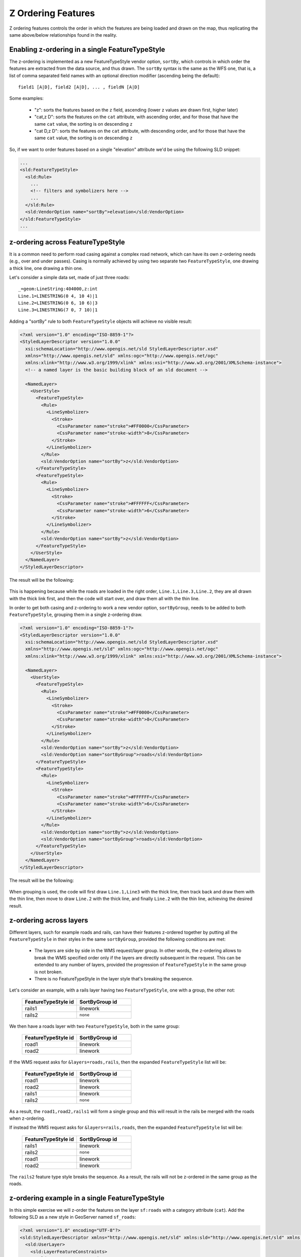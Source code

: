 .. _geoserver.sld_z-ordering:


Z Ordering Features
===================
Z ordering features controls the order in which the features are being loaded and drawn on the map, thus replicating the same above/below relationships found in the reality.

Enabling z-ordering in a single FeatureTypeStyle
------------------------------------------------

The z-ordering is implemented as a new FeatureTypeStyle vendor option, ``sortBy``, which controls in which order the features are extracted from the data source, and thus drawn.
The ``sortBy`` syntax is the same as the WFS one, that is, a list of comma separated field names with an optional direction modifier (ascending being the default)::

  field1 [A|D], field2 [A|D], ... , fieldN [A|D]

Some examples:

  * "z": sorts the features based on the ``z`` field, ascending (lower z values are drawn first, higher later)
  * "cat,z D": sorts the features on the ``cat`` attribute, with ascending order, and for those that have the same ``cat`` value, the sorting is on descending ``z``
  * "cat D,z D": sorts the features on the ``cat`` attribute, with descending order, and for those that have the same ``cat`` value, the sorting is on descending ``z``

So, if we want to order features based on a single "elevation" attribute we'd be using the following SLD snippet:

.. code-block:: xml

      ...
      <sld:FeatureTypeStyle>
        <sld:Rule>
          ...
          <!-- filters and symbolizers here -->
          ...
        </sld:Rule>
        <sld:VendorOption name="sortBy">elevation</sld:VendorOption>
      </sld:FeatureTypeStyle>
      ...

z-ordering across FeatureTypeStyle
----------------------------------

It is a common need to perform road casing against a complex road network, which can have its own z-ordering needs (e.g., over and under passes).
Casing is normally achieved by using two separate two ``FeatureTypeStyle``, one drawing a thick line, one drawing a thin one.

Let's consider a simple data set, made of just three roads::

    _=geom:LineString:404000,z:int
    Line.1=LINESTRING(0 4, 10 4)|1
    Line.2=LINESTRING(0 6, 10 6)|3
    Line.3=LINESTRING(7 0, 7 10)|1

Adding a "sortBy" rule to both ``FeatureTypeStyle`` objects will achieve no visible result:

.. code-block:: xml

    <?xml version="1.0" encoding="ISO-8859-1"?>
    <StyledLayerDescriptor version="1.0.0"
      xsi:schemaLocation="http://www.opengis.net/sld StyledLayerDescriptor.xsd"
      xmlns="http://www.opengis.net/sld" xmlns:ogc="http://www.opengis.net/ogc"
      xmlns:xlink="http://www.w3.org/1999/xlink" xmlns:xsi="http://www.w3.org/2001/XMLSchema-instance">
      <!-- a named layer is the basic building block of an sld document -->

      <NamedLayer>
        <UserStyle>
          <FeatureTypeStyle>
            <Rule>
              <LineSymbolizer>
                <Stroke>
                  <CssParameter name="stroke">#FF0000</CssParameter>
                  <CssParameter name="stroke-width">8</CssParameter>
                </Stroke>
              </LineSymbolizer>
            </Rule>
            <sld:VendorOption name="sortBy">z</sld:VendorOption>
          </FeatureTypeStyle>
          <FeatureTypeStyle>
            <Rule>
              <LineSymbolizer>
                <Stroke>
                  <CssParameter name="stroke">#FFFFFF</CssParameter>
                  <CssParameter name="stroke-width">6</CssParameter>
                </Stroke>
              </LineSymbolizer>
            </Rule>
            <sld:VendorOption name="sortBy">z</sld:VendorOption>
          </FeatureTypeStyle>
        </UserStyle>
      </NamedLayer>
    </StyledLayerDescriptor>

The result will be the following:

.. figure:: http://docs.geoserver.org/stable/en/user/_images/roads-no-group.png
    :align: center

This is happening because while the roads are loaded in the right order, ``Line.1,Line.3,Line.2``, they are all drawn with the thick link first, and then the code will start over, and draw them all with the thin line.

In order to get both casing and z-ordering to work a new vendor option, ``sortByGroup``, needs to be added to both ``FeatureTypeStyle``, grouping them in a single z-ordering draw.

.. code-block:: xml

    <?xml version="1.0" encoding="ISO-8859-1"?>
    <StyledLayerDescriptor version="1.0.0"
      xsi:schemaLocation="http://www.opengis.net/sld StyledLayerDescriptor.xsd"
      xmlns="http://www.opengis.net/sld" xmlns:ogc="http://www.opengis.net/ogc"
      xmlns:xlink="http://www.w3.org/1999/xlink" xmlns:xsi="http://www.w3.org/2001/XMLSchema-instance">

      <NamedLayer>
        <UserStyle>
          <FeatureTypeStyle>
            <Rule>
              <LineSymbolizer>
                <Stroke>
                  <CssParameter name="stroke">#FF0000</CssParameter>
                  <CssParameter name="stroke-width">8</CssParameter>
                </Stroke>
              </LineSymbolizer>
            </Rule>
            <sld:VendorOption name="sortBy">z</sld:VendorOption>
            <sld:VendorOption name="sortByGroup">roads</sld:VendorOption>
          </FeatureTypeStyle>
          <FeatureTypeStyle>
            <Rule>
              <LineSymbolizer>
                <Stroke>
                  <CssParameter name="stroke">#FFFFFF</CssParameter>
                  <CssParameter name="stroke-width">6</CssParameter>
                </Stroke>
              </LineSymbolizer>
            </Rule>
            <sld:VendorOption name="sortBy">z</sld:VendorOption>
            <sld:VendorOption name="sortByGroup">roads</sld:VendorOption>
          </FeatureTypeStyle>
        </UserStyle>
      </NamedLayer>
    </StyledLayerDescriptor>

The result will be the following:

.. figure:: http://docs.geoserver.org/stable/en/user/_images/roads-group.png
    :align: center

When grouping is used, the code will first draw ``Line.1,Line3`` with the thick line, then track back and draw them with the thin line, then move to draw ``Line.2`` with the thick line, and finally ``Line.2`` with the thin line, achieving the desired result.

z-ordering across layers
------------------------

Different layers, such for example roads and rails, can have their features z-ordered together by putting all the ``FeatureTypeStyle`` in their styles in the same ``sortByGroup``, provided the following conditions are met:

  * The layers are side by side in the WMS request/layer group. In other words, the z-ordering
    allows to break the WMS specified order only if the layers are directly subsequent in the
    request. This can be extended to any number of layers, provided the progression of ``FeatureTypeStyle``
    in the same group is not broken.
  * There is no FeatureTypeStyle in the layer style that's breaking the sequence.

Let's consider an example, with a rails layer having two ``FeatureTypeStyle``, one with a group, the other not:

    .. list-table::
       :widths: 50 50
       :header-rows: 1

       * - FeatureTypeStyle id
         - SortByGroup id
       * - rails1
         - linework
       * - rails2
         - ``none``

We then have a roads layer with two ``FeatureTypeStyle``, both in the same group:

    .. list-table::
       :widths: 50 50
       :header-rows: 1

       * - FeatureTypeStyle id
         - SortByGroup id
       * - road1
         - linework
       * - road2
         - linework

If the WMS request asks for ``&layers=roads,rails``, then the expanded ``FeatureTypeStyle`` list will be:

    .. list-table::
       :widths: 50 50
       :header-rows: 1

       * - FeatureTypeStyle id
         - SortByGroup id
       * - road1
         - linework
       * - road2
         - linework
       * - rails1
         - linework
       * - rails2
         - ``none``

As a result, the ``road1,road2,rails1`` will form a single group and this will result in the rails be merged with the roads when z-ordering.

If instead the WMS request asks for ``&layers=rails,roads``, then the expanded ``FeatureTypeStyle`` list will be:

    .. list-table::
       :widths: 50 50
       :header-rows: 1

       * - FeatureTypeStyle id
         - SortByGroup id
       * - rails1
         - linework
       * - rails2
         - ``none``
       * - road1
         - linework
       * - road2
         - linework

The ``rails2`` feature type style breaks the sequence. As a result, the rails will not be z-ordered in the same group as the roads.

z-ordering example in a single FeatureTypeStyle
-----------------------------------------------

In this simple exercise we will z-order the features on the layer ``sf:roads`` with a category attribute (``cat``).
Add the following SLD as a new style in GeoServer named ``sf_roads``:

.. code-block:: xml

    <?xml version="1.0" encoding="UTF-8"?>
    <sld:StyledLayerDescriptor xmlns="http://www.opengis.net/sld" xmlns:sld="http://www.opengis.net/sld" xmlns:ogc="http://www.opengis.net/ogc" xmlns:gml="http://www.opengis.net/gml" version="1.0.0">
      <sld:UserLayer>
        <sld:LayerFeatureConstraints>
          <sld:FeatureTypeConstraint/>
        </sld:LayerFeatureConstraints>
        <sld:UserStyle>
          <sld:Name>sf_roads</sld:Name>
          <sld:Title/>
          <sld:FeatureTypeStyle>
            <sld:Name>sf_roads</sld:Name>
            <sld:FeatureTypeName>Feature</sld:FeatureTypeName>
            <sld:SemanticTypeIdentifier>generic:geometry</sld:SemanticTypeIdentifier>
            <sld:SemanticTypeIdentifier>simple</sld:SemanticTypeIdentifier>
            <sld:Rule>
              <sld:Name>Cat1</sld:Name>
              <ogc:Filter>
                <ogc:PropertyIsEqualTo>
                  <ogc:PropertyName>cat</ogc:PropertyName>
                  <ogc:Literal>1</ogc:Literal>
                </ogc:PropertyIsEqualTo>
              </ogc:Filter>
              <sld:LineSymbolizer>
                <sld:Stroke>
                  <sld:CssParameter name="stroke">#AA0000</sld:CssParameter>
                  <sld:CssParameter name="stroke-linecap">round</sld:CssParameter>
                  <sld:CssParameter name="stroke-linejoin">round</sld:CssParameter>
                  <sld:CssParameter name="stroke-width">6.0</sld:CssParameter>
                </sld:Stroke>
              </sld:LineSymbolizer>
            </sld:Rule>
            <sld:Rule>
              <sld:Name>Cat2</sld:Name>
              <ogc:Filter>
                <ogc:PropertyIsEqualTo>
                  <ogc:PropertyName>cat</ogc:PropertyName>
                  <ogc:Literal>2</ogc:Literal>
                </ogc:PropertyIsEqualTo>
              </ogc:Filter>
              <sld:LineSymbolizer>
                <sld:Stroke>
                  <sld:CssParameter name="stroke">#00AA00</sld:CssParameter>
                  <sld:CssParameter name="stroke-linecap">round</sld:CssParameter>
                  <sld:CssParameter name="stroke-linejoin">round</sld:CssParameter>
                  <sld:CssParameter name="stroke-width">4.0</sld:CssParameter>
                </sld:Stroke>
              </sld:LineSymbolizer>
            </sld:Rule>
            <sld:Rule>
              <sld:Name>Cat3</sld:Name>
              <ogc:Filter>
                <ogc:PropertyIsEqualTo>
                  <ogc:PropertyName>cat</ogc:PropertyName>
                  <ogc:Literal>3</ogc:Literal>
                </ogc:PropertyIsEqualTo>
              </ogc:Filter>
              <sld:LineSymbolizer>
                <sld:Stroke>
                  <sld:CssParameter name="stroke">#0000AA</sld:CssParameter>
                  <sld:CssParameter name="stroke-linecap">round</sld:CssParameter>
                  <sld:CssParameter name="stroke-linejoin">round</sld:CssParameter>
                  <sld:CssParameter name="stroke-width">3.0</sld:CssParameter>
                </sld:Stroke>
              </sld:LineSymbolizer>
            </sld:Rule>
            <sld:Rule>
              <sld:Name>Cat4</sld:Name>
              <ogc:Filter>
                <ogc:PropertyIsEqualTo>
                  <ogc:PropertyName>cat</ogc:PropertyName>
                  <ogc:Literal>4</ogc:Literal>
                </ogc:PropertyIsEqualTo>
              </ogc:Filter>
              <sld:LineSymbolizer>
                <sld:Stroke>
                  <sld:CssParameter name="stroke">#AAAAAA</sld:CssParameter>
                  <sld:CssParameter name="stroke-linecap">round</sld:CssParameter>
                  <sld:CssParameter name="stroke-linejoin">round</sld:CssParameter>
                  <sld:CssParameter name="stroke-width">1</sld:CssParameter>
                </sld:Stroke>
              </sld:LineSymbolizer>
            </sld:Rule>
            <sld:Rule>
              <sld:Name>Cat5</sld:Name>
              <ogc:Filter>
                <ogc:PropertyIsEqualTo>
                  <ogc:PropertyName>cat</ogc:PropertyName>
                  <ogc:Literal>5</ogc:Literal>
                </ogc:PropertyIsEqualTo>
              </ogc:Filter>
              <sld:LineSymbolizer>
                <sld:Stroke>
                  <sld:CssParameter name="stroke">#AAAAAA</sld:CssParameter>
                  <sld:CssParameter name="stroke-linecap">round</sld:CssParameter>
                  <sld:CssParameter name="stroke-linejoin">round</sld:CssParameter>
                  <sld:CssParameter name="stroke-dasharray">2.0 </sld:CssParameter>
                  <sld:CssParameter name="stroke-width">1</sld:CssParameter>
                </sld:Stroke>
              </sld:LineSymbolizer>
            </sld:Rule>
            <!--sld:VendorOption name="sortBy">cat</sld:VendorOption-->
          </sld:FeatureTypeStyle>
        </sld:UserStyle>
      </sld:UserLayer>
    </sld:StyledLayerDescriptor>

.. note:: The CSS equivalent of this style is the following

  .. code-block:: css

    * {
      stroke-linecap: round;
      stroke-linejoin: round;
      /* UNCOMMENT THE LINE BELOW TO ENABLE SORT */
      /* sort-by: 'cat'; */
    }
    
    [cat='1'] {
      stroke: #AA0000;
      stroke-width: 6.0;
    }
    
    [cat='2'] {
      stroke: #00AA00;
      stroke-width: 4.0;
    }
    
    [cat='3'] {
      stroke: #0000AA;
      stroke-width: 3.0;
    }
    
    [cat='4'] {
      stroke: #AAAAAA;
      stroke-width: 1.0;
    }
    
    [cat='5'] {
      stroke: #AAAAAA;
      stroke-width: 1.0;
      stroke-dasharray: 2.0;
    }

Perform the following WMS request:

.. code-block:: html

    http://localhost:8083/geoserver/sf/wms?service=WMS&version=1.1.0&request=GetMap&layers=sf:roads&styles=sf_roads&bbox=599244,4924218,601038,4926469&width=800&height=600&srs=EPSG:26713&format=application/openlayers

The result should be similar to this image (problematic areas are circled in gray):

.. figure:: img/sld_zorder_before.png

As you can see red, green and blue road segments are not properly rendered. These segments have respectively categories of 1, 2 and 3.
To achieve a proper renderization for this layer we need to perform a small change in the SLD enabling the z-order capability.

On GeoServer go to *Styles* and open again the style ``sf_roads`` for edition.
Locate the following section and uncomment the ``sortBy`` definition *VendorOption*:

.. code-block:: xml

    ...
      </sld:Rule>
      <!--sld:VendorOption name="sortBy">cat</sld:VendorOption-->
    </sld:FeatureTypeStyle>
    ...

When done click *Apply*. The change should look like this:

.. code-block:: xml

    ...
      </sld:Rule>
      <sld:VendorOption name="sortBy">cat</sld:VendorOption>
    </sld:FeatureTypeStyle>
    ...

Make again the same previous request and zoom for more detail:

.. note::
    You might need to use a browser incognito window or clear browser cache in order to avoid returning a cached version of the previous image

.. code-block:: html

    http://localhost:8083/geoserver/sf/wms?service=WMS&version=1.1.0&request=GetMap&layers=sf:roads&styles=sf_roads&bbox=599244,4924218,601038,4926469&width=800&height=600&srs=EPSG:26713&format=application/openlayers

The result should now be in accordance to ``cat`` attribute definition for this layer:

.. figure:: img/sld_zorder_after.png

Now road segments are properly rendered following their ``cat`` property as the rendering order.
